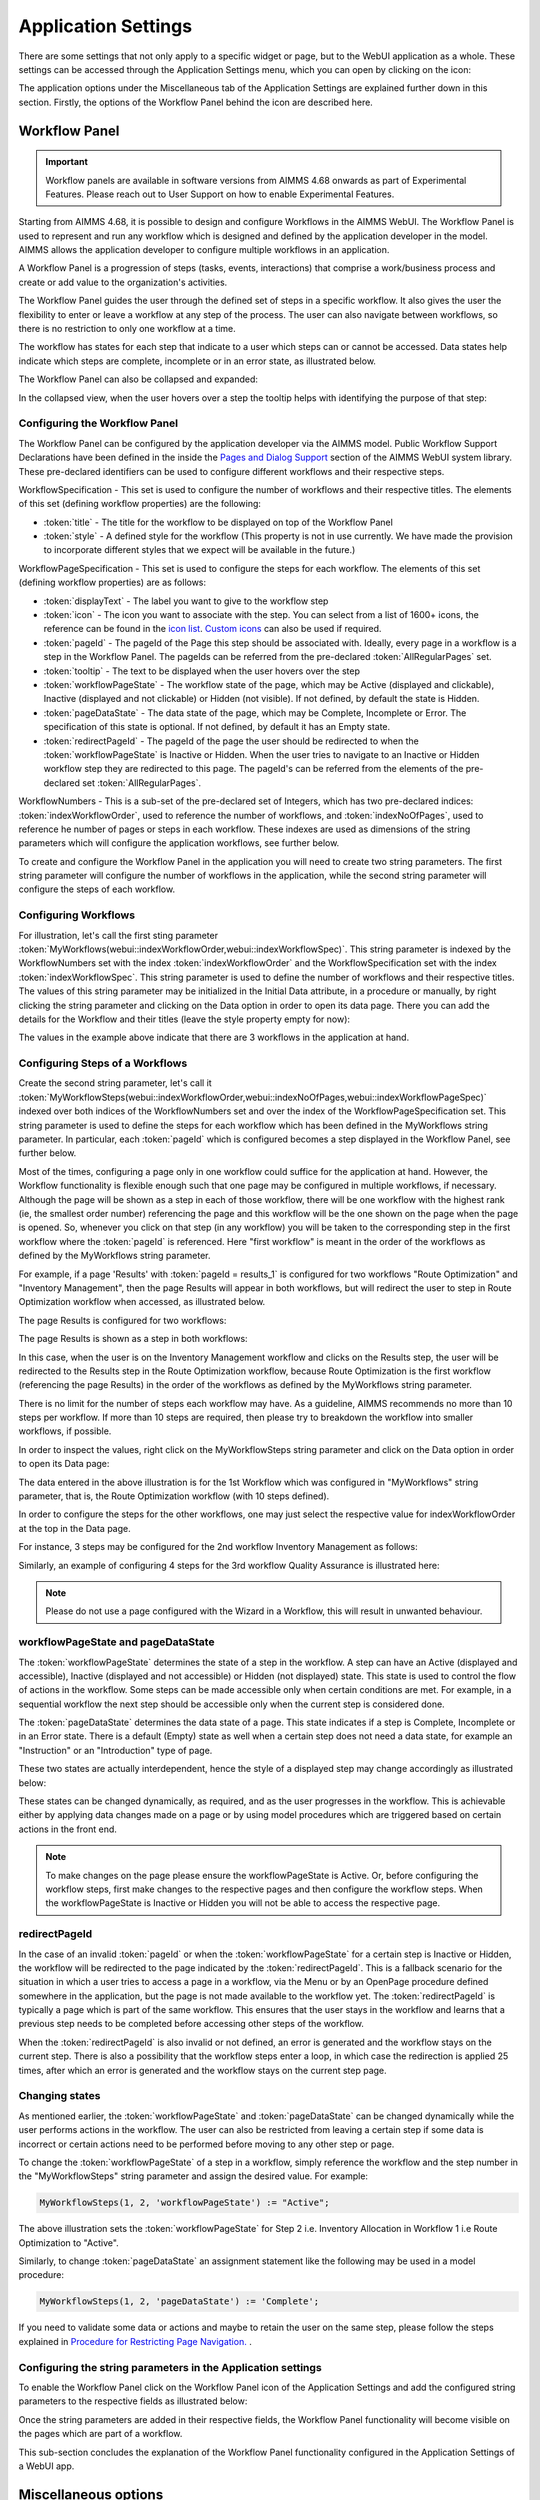 Application Settings
====================

.. |applicationsettings-icon| image:: images/applicationsettings-icon.png

.. |application-settings-open| image:: images/app_settings_open_new.png

.. |use-classic-theme-on| image:: images/use_classic_theme_on.png

.. |workflowicon| image:: images/workflowicon.png

There are some settings that not only apply to a specific widget or page, but to the WebUI application as a whole. 
These settings can be accessed through the Application Settings menu, which you can open by clicking on the |applicationsettings-icon| icon:

.. image:: images/app_settings_open_new_workflow.png
    :align: center

The application options under the Miscellaneous tab of the Application Settings are explained further down in this section. 
Firstly, the options of the Workflow Panel behind the icon |workflowicon| are described here.

Workflow Panel
--------------

.. important:: Workflow panels are available in software versions from AIMMS 4.68 onwards as part of Experimental Features. Please reach out to User Support on how to enable Experimental Features.

Starting from AIMMS 4.68, it is possible to design and configure Workflows in the AIMMS WebUI. The Workflow Panel is used to represent and run any workflow which is designed and defined by the application developer in the model. AIMMS allows the application developer to configure multiple workflows in an application.

A Workflow Panel is a progression of steps (tasks, events, interactions) that comprise a work/business process and create or add value to the organization's activities. 

The Workflow Panel guides the user through the defined set of steps in a specific workflow. It also gives the user the flexibility to enter or leave a workflow at any step of the process. The user can also navigate between workflows, so there is no restriction to only one workflow at a time. 

The workflow has states for each step that indicate to a user which steps can or cannot be accessed. Data states help indicate which steps are complete, incomplete or in an error state, as illustrated below.

.. image:: images/Workflow_Demo.png
    :align: center

The Workflow Panel can also be collapsed and expanded:

.. image:: images/Workflow_ExpandedCollapsed.png
    :align: center
    :scale: 75

In the collapsed view, when the user hovers over a step the tooltip helps with identifying the purpose of that step:

.. image:: images/Workflow_CollapsedTooltips.png
    :align: center


Configuring the Workflow Panel
++++++++++++++++++++++++++++++

The Workflow Panel can be configured by the application developer via the AIMMS model. Public Workflow Support Declarations have been defined in the inside the `Pages and Dialog Support <library.html#pages-and-dialog-support-section>`_ section of the AIMMS WebUI system library. These pre-declared identifiers can be used to configure different workflows and their respective steps.

WorkflowSpecification - This set is used to configure the number of workflows and their respective titles. The elements of this set (defining workflow properties) are the following:

* :token:`title` - The title for the workflow to be displayed on top of the Workflow Panel
* :token:`style` - A defined style for the workflow (This property is not in use currently. We have made the provision to incorporate different styles that we expect will be available in the future.)

WorkflowPageSpecification - This set is used to configure the steps for each workflow. The elements of this set (defining workflow properties) are as follows:

* :token:`displayText` - The label you want to give to the workflow step
* :token:`icon` - The icon you want to associate with the step. You can select from a list of 1600+ icons, the reference can be found in the `icon list <../_static/aimms-icons/icons-reference.html>`_. `Custom icons <folder.html#custom-icon-sets>`_ can also be used if required.
* :token:`pageId` - The pageId of the Page this step should be associated with. Ideally, every page in a workflow is a step in the Workflow Panel. The pageIds can be referred from the pre-declared :token:`AllRegularPages` set.
* :token:`tooltip` - The text to be displayed when the user hovers over the step
* :token:`workflowPageState` - The workflow state of the page, which may be Active (displayed and clickable), Inactive (displayed and not clickable) or Hidden (not visible). If not defined, by default the state is Hidden. 
* :token:`pageDataState` - The data state of the page, which may be Complete, Incomplete or Error. The specification of this state is optional. If not defined, by default it has an Empty state.
* :token:`redirectPageId` - The pageId of the page the user should be redirected to when the :token:`workflowPageState` is Inactive or Hidden. When the user tries to navigate to an Inactive or Hidden workflow step they are redirected to this page. The pageId's can be referred from the elements of the pre-declared set :token:`AllRegularPages`.

WorkflowNumbers - This is a sub-set of the pre-declared set of Integers, which has two pre-declared indices: :token:`indexWorkflowOrder`, used to reference the number of workflows, and :token:`indexNoOfPages`, used to reference he number of pages or steps in each workflow. These indexes are used as dimensions of the string parameters which will configure the application workflows, see further below.

To create and configure the Workflow Panel in the application you will need to create two string parameters. The first string parameter will configure the number of workflows in the application, while the second string parameter will configure the steps of each workflow.

Configuring Workflows
+++++++++++++++++++++

For illustration, let's call the first sting parameter :token:`MyWorkflows(webui::indexWorkflowOrder,webui::indexWorkflowSpec)`. This string parameter is indexed by the WorkflowNumbers set with the index :token:`indexWorkflowOrder` and the WorkflowSpecification set with the index :token:`indexWorkflowSpec`. This string parameter is used to define the number of workflows and their respective titles. The values of this string parameter may be initialized in the Initial Data attribute, in a procedure or manually, by right clicking the string parameter and clicking on the Data option in order to open its data page. There you can add the details for the Workflow and their titles (leave the style property empty for now):

.. image:: images/Workflow_MyWorkflowsParameter.png
    :align: center

The values in the example above indicate that there are 3 workflows in the application at hand.

Configuring Steps of a Workflows
++++++++++++++++++++++++++++++++

Create the second string parameter, let's call it :token:`MyWorkflowSteps(webui::indexWorkflowOrder,webui::indexNoOfPages,webui::indexWorkflowPageSpec)` indexed over both indices of the WorkflowNumbers set and over the  index of the WorkflowPageSpecification set. This string parameter is used to define the steps for each workflow which has been defined in the MyWorkflows string parameter. In particular, each :token:`pageId` which is configured becomes a step displayed in the Workflow Panel, see further below.

Most of the times, configuring a page only in one workflow could suffice for the application at hand. However, the Workflow functionality is flexible enough such that one page may be configured in multiple workflows, if necessary. Although the page will be shown as a step in each of those workflow, there will be one workflow with the highest rank (ie, the smallest order number) referencing the page and this workflow will be the one shown on the page when the page is opened. So, whenever you click on that step (in any workflow) you will be taken to the corresponding step in the first workflow where the :token:`pageId` is referenced. Here "first workflow" is meant in the order of the workflows as defined by the MyWorkflows string parameter. 

For example, if a page 'Results' with :token:`pageId = results_1` is configured for two workflows "Route Optimization" and "Inventory Management", then the page Results will appear in both workflows, but will redirect the user to step in Route Optimization workflow when accessed, as illustrated below.

The page Results is configured for two workflows:

.. image:: images/Workflow_Pagein2Workflows_1.png
    :align: center


The page Results is shown as a step in both workflows:

.. image:: images/Workflow_Pagein2Workflows_2.png
    :align: center
    :scale: 75

In this case, when the user is on the Inventory Management workflow and clicks on the Results step, the user will be redirected to the Results step in the Route Optimization workflow, because Route Optimization is the first workflow (referencing the page Results) in the order of the workflows as defined by the MyWorkflows string parameter.

There is no limit for the number of steps each workflow may have. As a guideline, AIMMS recommends no more than 10 steps per workflow. If more than 10 steps are required, then please try to breakdown the workflow into smaller workflows, if possible.

In order to inspect the values, right click on the MyWorkflowSteps string parameter and click on the Data option in order to open its Data page:

.. image:: images/Workflow_MyWorkflowStepsParameter_1.png
    :align: center

The data entered in the above illustration is for the 1st Workflow which was configured in "MyWorkflows" string parameter, that is, the Route Optimization workflow (with 10 steps defined).

In order to configure the steps for the other workflows, one may just select the respective value for indexWorkflowOrder at the top in the Data page.

For instance, 3 steps may be configured for the 2nd workflow Inventory Management as follows:

.. image:: images/Workflow_MyWorkflowStepsParameter_2.png
    :align: center

Similarly, an example of configuring 4 steps for the 3rd workflow Quality Assurance is illustrated here:

.. image:: images/Workflow_MyWorkflowStepsParameter_3.png
    :align: center

.. Note::
    Please do not use a page configured with the Wizard in a Workflow, this will result in unwanted behaviour.

workflowPageState and pageDataState
+++++++++++++++++++++++++++++++++++

The :token:`workflowPageState` determines the state of a step in the workflow. A step can have an Active (displayed and accessible), Inactive (displayed and not accessible) or Hidden (not displayed) state. This state is used to control the flow of actions in the workflow. Some steps can be made accessible only when certain conditions are met. For example, in a sequential workflow the next step should be accessible only when the current step is considered done. 

.. image:: images/Workflow_ActiveInactiveState.png
    :align: center

The :token:`pageDataState` determines the data state of a page. This state indicates if a step is Complete, Incomplete or in an Error state. There is a default (Empty) state as well when a certain step does not need a data state, for example an "Instruction" or an "Introduction" type of page.

.. image:: images/Workflow_PageDataStates.png
    :align: center

These two states are actually interdependent, hence the style of a displayed step may change accordingly as illustrated below:

.. image:: images/Workflow_Workflowanddatastatecombo.png
    :align: center

These states can be changed dynamically, as required, and as the user progresses in the workflow. This is achievable either by applying data changes made on a page or by using model procedures which are triggered based on certain actions in the front end.

.. Note:: 
    To make changes on the page please ensure the workflowPageState is Active. Or, before configuring the workflow steps, first make changes to the respective pages and then configure the workflow steps. When the workflowPageState is Inactive or Hidden you will not be able to access the respective page. 

redirectPageId
++++++++++++++

In the case of an invalid :token:`pageId` or when the :token:`workflowPageState` for a certain step is Inactive or Hidden, the workflow will be redirected to the page indicated by the :token:`redirectPageId`. This is a fallback scenario for the situation in which a user tries to access a page in a workflow, via the Menu or by an OpenPage procedure defined somewhere in the application, but the page is not made available to the workflow yet. The :token:`redirectPageId` is typically a page which is part of the same workflow. This ensures that the user stays in the workflow and learns that a previous step needs to be completed before accessing other steps of the workflow.

When the :token:`redirectPageId` is also invalid or not defined, an error is generated and the workflow stays on the current step. There is also a possibility that the workflow steps enter a loop, in which case the redirection is applied 25 times, after which an error is generated and the workflow stays on the current step page.

Changing states
+++++++++++++++

As mentioned earlier, the :token:`workflowPageState` and :token:`pageDataState` can be changed dynamically while the user performs actions in the workflow. The user can also be restricted from leaving a certain step if some data is incorrect or certain actions need to be performed before moving to any other step or page.

To change the :token:`workflowPageState` of a step in a workflow, simply reference the workflow and the step number in the "MyWorkflowSteps" string parameter and assign the desired value. For example:

.. code:: 

    MyWorkflowSteps(1, 2, 'workflowPageState') := "Active";

The above illustration sets the :token:`workflowPageState` for Step 2 i.e. Inventory Allocation in Workflow 1 i.e Route Optimization to "Active".

.. image:: images/Workflow_ChangeState.png
    :align: center


Similarly, to change :token:`pageDataState` an assignment statement like the following may be used in a model procedure:  

.. code:: 

    MyWorkflowSteps(1, 2, 'pageDataState') := 'Complete';

If you need to validate some data or actions and maybe to retain the user on the same step, please follow the steps explained in `Procedure for Restricting Page Navigation. <page-settings.html#procedure-for-restricting-page-navigation>`_ .


Configuring the string parameters in the Application settings
+++++++++++++++++++++++++++++++++++++++++++++++++++++++++++++

To enable the Workflow Panel click on the Workflow Panel icon |workflowicon| of the Application Settings and add the configured string parameters to the respective fields as illustrated below:

.. image:: images/Workflow_ConfiguringStringParameters.png
    :align: center

Once the string parameters are added in their respective fields, the Workflow Panel functionality will become visible on the pages which are part of a workflow.

This sub-section concludes the explanation of the Workflow Panel functionality configured in the Application Settings of a WebUI app.


Miscellaneous options
---------------------

The application options under the Miscellaneous tab of the Application Settings are explained below.

Use Classic Theme
+++++++++++++++++

From AIMMS 4.59 onwards, the look and feel of the WebUI has been upgraded to a more modern look and a consistent styling. 
However, for app developers who need more time to make sure their customized application looks as required with this new theme, 
the WebUI will offer you the choice which theme you want to use. More specifically, if you open an entirely new WebUI application, 
you automatically get the new look and feel (because there cannot be any backward compatibility issues in that scenario). 
If you open an already existing WebUI, however, you are offered the choice to try the new theme or to keep the old one for the time being. 
Should you want to toggle between the two, after having made this choice, we offer the 'Use Classic Theme' option in the 'Miscellaneous' tab. 
Simply set the switch to 'on' for the old theme, or to 'off' for the new theme:

.. image:: images/use_classic_theme_on.png
    :align: center
	
Besides this, we offer a `ClassicTheme.css file <https://gitlab.aimms.com/public-repos/retain-classic-theme>`_, which you can use to adjust some settings when you choose to retain the classic theme. The comments in this file should provide pointers on what to change. When adjusted, the file should be copied into the resources/css folder of your WebUI project. Furthermore, make sure you do use the `new page navigation menu <https://aimms.com/english/developers/downloads/product-information/new-features/#UX20Menu>`_, as released with AIMMS 4.53.1. 


When opting to use the new theme, we offer `two .css files <https://gitlab.aimms.com/public-repos/adjust-new-theme>`_, which you can use to easily add a logo to the header bar of your WebUI pages and to change the color of the horizontal line below the header bar. The `ReadMe file <https://gitlab.aimms.com/public-repos/adjust-new-theme/blob/master/README.md>`_ offers guidance on how to do this. If you indeed start using the new theme, we strongly advice you to 'start from scratch', in case you are using lots of customized css for your model. If you want a more extensive change, we suggest to connect with our support team. Please also make sure to remove any 'ClassicTheme.css' file, as described in the previous paragraph, in case you have copied it to your css folder.

UI Editable
+++++++++++

This is a logical condition which determines whether or not the user interface is editable when the application is run under the AIMMS PRO platform.

When this condition evaluates to "true" and the value of the "Limited Options Editor" (see also below) evaluates to "false", then all editing options available in developer mode 
are also made available to the end-user who runs the application in AIMMS PRO/Cloud. For example, the end-user can change the order of the widgets on a page in this case.

When the "UI Editable" condition evaluates to "false", then the end-user running the application in AIMMS PRO/Cloud is no longer allowed to edit the user interface, but only to use the pages 
and widgets as are, i.e. as provided by the app developer. More specifically, the Application Settings, Page Settings, and Widget Manager icons are no longer available in the Menu Bar. In particular, 
the order of the widgets on a page cannot be changed in this case.
The Page Manager icon may still be available, but the option for adding new pages (i.e., the "+" button) is removed. The page visibility and the page settings (including page name) are not
editable by the end-user. The page order may be temporarily modified for visualization, but as soon as a complete re-load take place the original page order is re-established. 
Moreover, the "cog wheel" Settings icon is no longer available for any of the widgets, so the widget options are no longer editable.

Limited Option Editor(1/0)
++++++++++++++++++++++++++

This is a logical condition which determines whether or not the PRO user of the app gets limited access to the options in the widget/page editor.

Please note that, when the "UI Editable" option value evaluates to "false", then the value of this "Limited Options Editor" is not relevant.

When the "UI Editable" option value evaluates to "true" and the value of the "Limited Options Editor" evaluates to "true" as well, then the editing options available
in developer mode are made available to the end-user who runs the application in AIMMS PRO/Cloud except from the following:

* The Application Settings are not available for editing

* The Miscellaneous and Advanced sections are not available for editing in the Settings of any widget

For example, the order of the widgets on a page in the Widget Manager can still be changed in this latter case.

Licenseinfo
+++++++++++

This a string option for some text about the used license which may be placed on the top of the menu bar.

Sidebar Open by Default
+++++++++++++++++++++++

This is a logical condition which determines whether or not the Page Manager window is opened by default on the left side of the pages.  

Page Manager Hidden
+++++++++++++++++++

This is a logical condition which determines whether or not the Page Manager button on the menu bar is visible or is hidden.